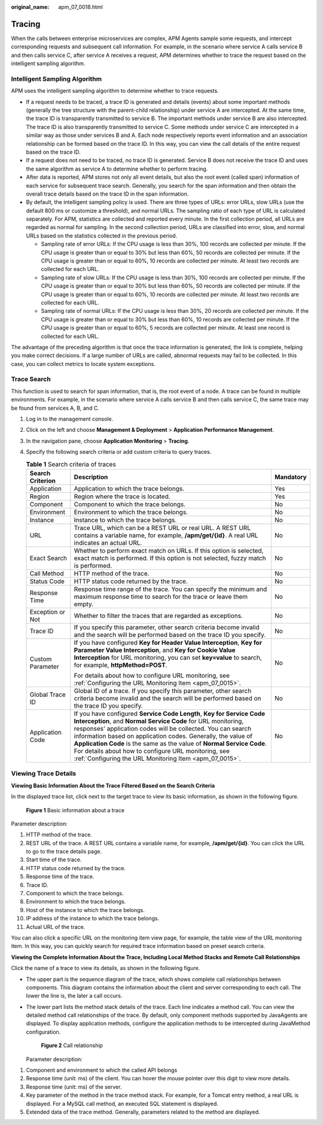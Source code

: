 :original_name: apm_07_0018.html

.. _apm_07_0018:

Tracing
=======

When the calls between enterprise microservices are complex, APM Agents sample some requests, and intercept corresponding requests and subsequent call information. For example, in the scenario where service A calls service B and then calls service C, after service A receives a request, APM determines whether to trace the request based on the intelligent sampling algorithm.

Intelligent Sampling Algorithm
------------------------------

APM uses the intelligent sampling algorithm to determine whether to trace requests.

-  If a request needs to be traced, a trace ID is generated and details (events) about some important methods (generally the tree structure with the parent-child relationship) under service A are intercepted. At the same time, the trace ID is transparently transmitted to service B. The important methods under service B are also intercepted. The trace ID is also transparently transmitted to service C. Some methods under service C are intercepted in a similar way as those under services B and A. Each node respectively reports event information and an association relationship can be formed based on the trace ID. In this way, you can view the call details of the entire request based on the trace ID.
-  If a request does not need to be traced, no trace ID is generated. Service B does not receive the trace ID and uses the same algorithm as service A to determine whether to perform tracing.
-  After data is reported, APM stores not only all event details, but also the root event (called span) information of each service for subsequent trace search. Generally, you search for the span information and then obtain the overall trace details based on the trace ID in the span information.
-  By default, the intelligent sampling policy is used. There are three types of URLs: error URLs, slow URLs (use the default 800 ms or customize a threshold), and normal URLs. The sampling ratio of each type of URL is calculated separately. For APM, statistics are collected and reported every minute. In the first collection period, all URLs are regarded as normal for sampling. In the second collection period, URLs are classified into error, slow, and normal URLs based on the statistics collected in the previous period.

   -  Sampling rate of error URLs: If the CPU usage is less than 30%, 100 records are collected per minute. If the CPU usage is greater than or equal to 30% but less than 60%, 50 records are collected per minute. If the CPU usage is greater than or equal to 60%, 10 records are collected per minute. At least two records are collected for each URL.
   -  Sampling rate of slow URLs: If the CPU usage is less than 30%, 100 records are collected per minute. If the CPU usage is greater than or equal to 30% but less than 60%, 50 records are collected per minute. If the CPU usage is greater than or equal to 60%, 10 records are collected per minute. At least two records are collected for each URL.
   -  Sampling rate of normal URLs: If the CPU usage is less than 30%, 20 records are collected per minute. If the CPU usage is greater than or equal to 30% but less than 60%, 10 records are collected per minute. If the CPU usage is greater than or equal to 60%, 5 records are collected per minute. At least one record is collected for each URL.

The advantage of the preceding algorithm is that once the trace information is generated, the link is complete, helping you make correct decisions. If a large number of URLs are called, abnormal requests may fail to be collected. In this case, you can collect metrics to locate system exceptions.

Trace Search
------------

This function is used to search for span information, that is, the root event of a node. A trace can be found in multiple environments. For example, in the scenario where service A calls service B and then calls service C, the same trace may be found from services A, B, and C.

#. Log in to the management console.
#. Click |image1| on the left and choose **Management & Deployment** > **Application Performance Management**.
#. In the navigation pane, choose **Application Monitoring** > **Tracing**.
#. Specify the following search criteria or add custom criteria to query traces.

   .. table:: **Table 1** Search criteria of traces

      +-----------------------+------------------------------------------------------------------------------------------------------------------------------------------------------------------------------------------------------------------------------------------------------------------------------------------------------------------------------------------------------------------------------------------------------------------------------------------------------------------+-----------------------+
      | Search Criterion      | Description                                                                                                                                                                                                                                                                                                                                                                                                                                                      | Mandatory             |
      +=======================+==================================================================================================================================================================================================================================================================================================================================================================================================================================================================+=======================+
      | Application           | Application to which the trace belongs.                                                                                                                                                                                                                                                                                                                                                                                                                          | Yes                   |
      +-----------------------+------------------------------------------------------------------------------------------------------------------------------------------------------------------------------------------------------------------------------------------------------------------------------------------------------------------------------------------------------------------------------------------------------------------------------------------------------------------+-----------------------+
      | Region                | Region where the trace is located.                                                                                                                                                                                                                                                                                                                                                                                                                               | Yes                   |
      +-----------------------+------------------------------------------------------------------------------------------------------------------------------------------------------------------------------------------------------------------------------------------------------------------------------------------------------------------------------------------------------------------------------------------------------------------------------------------------------------------+-----------------------+
      | Component             | Component to which the trace belongs.                                                                                                                                                                                                                                                                                                                                                                                                                            | No                    |
      +-----------------------+------------------------------------------------------------------------------------------------------------------------------------------------------------------------------------------------------------------------------------------------------------------------------------------------------------------------------------------------------------------------------------------------------------------------------------------------------------------+-----------------------+
      | Environment           | Environment to which the trace belongs.                                                                                                                                                                                                                                                                                                                                                                                                                          | No                    |
      +-----------------------+------------------------------------------------------------------------------------------------------------------------------------------------------------------------------------------------------------------------------------------------------------------------------------------------------------------------------------------------------------------------------------------------------------------------------------------------------------------+-----------------------+
      | Instance              | Instance to which the trace belongs.                                                                                                                                                                                                                                                                                                                                                                                                                             | No                    |
      +-----------------------+------------------------------------------------------------------------------------------------------------------------------------------------------------------------------------------------------------------------------------------------------------------------------------------------------------------------------------------------------------------------------------------------------------------------------------------------------------------+-----------------------+
      | URL                   | Trace URL, which can be a REST URL or real URL. A REST URL contains a variable name, for example, **/apm/get/{id}**. A real URL indicates an actual URL.                                                                                                                                                                                                                                                                                                         | No                    |
      +-----------------------+------------------------------------------------------------------------------------------------------------------------------------------------------------------------------------------------------------------------------------------------------------------------------------------------------------------------------------------------------------------------------------------------------------------------------------------------------------------+-----------------------+
      | Exact Search          | Whether to perform exact match on URLs. If this option is selected, exact match is performed. If this option is not selected, fuzzy match is performed.                                                                                                                                                                                                                                                                                                          | No                    |
      +-----------------------+------------------------------------------------------------------------------------------------------------------------------------------------------------------------------------------------------------------------------------------------------------------------------------------------------------------------------------------------------------------------------------------------------------------------------------------------------------------+-----------------------+
      | Call Method           | HTTP method of the trace.                                                                                                                                                                                                                                                                                                                                                                                                                                        | No                    |
      +-----------------------+------------------------------------------------------------------------------------------------------------------------------------------------------------------------------------------------------------------------------------------------------------------------------------------------------------------------------------------------------------------------------------------------------------------------------------------------------------------+-----------------------+
      | Status Code           | HTTP status code returned by the trace.                                                                                                                                                                                                                                                                                                                                                                                                                          | No                    |
      +-----------------------+------------------------------------------------------------------------------------------------------------------------------------------------------------------------------------------------------------------------------------------------------------------------------------------------------------------------------------------------------------------------------------------------------------------------------------------------------------------+-----------------------+
      | Response Time         | Response time range of the trace. You can specify the minimum and maximum response time to search for the trace or leave them empty.                                                                                                                                                                                                                                                                                                                             | No                    |
      +-----------------------+------------------------------------------------------------------------------------------------------------------------------------------------------------------------------------------------------------------------------------------------------------------------------------------------------------------------------------------------------------------------------------------------------------------------------------------------------------------+-----------------------+
      | Exception or Not      | Whether to filter the traces that are regarded as exceptions.                                                                                                                                                                                                                                                                                                                                                                                                    | No                    |
      +-----------------------+------------------------------------------------------------------------------------------------------------------------------------------------------------------------------------------------------------------------------------------------------------------------------------------------------------------------------------------------------------------------------------------------------------------------------------------------------------------+-----------------------+
      | Trace ID              | If you specify this parameter, other search criteria become invalid and the search will be performed based on the trace ID you specify.                                                                                                                                                                                                                                                                                                                          | No                    |
      +-----------------------+------------------------------------------------------------------------------------------------------------------------------------------------------------------------------------------------------------------------------------------------------------------------------------------------------------------------------------------------------------------------------------------------------------------------------------------------------------------+-----------------------+
      | Custom Parameter      | If you have configured **Key for Header Value Interception**, **Key for Parameter Value Interception**, and **Key for Cookie Value Interception** for URL monitoring, you can set **key=value** to search, for example, **httpMethod=POST**.                                                                                                                                                                                                                     | No                    |
      |                       |                                                                                                                                                                                                                                                                                                                                                                                                                                                                  |                       |
      |                       | For details about how to configure URL monitoring, see :ref:`Configuring the URL Monitoring Item <apm_07_0015>`.                                                                                                                                                                                                                                                                                                                                                 |                       |
      +-----------------------+------------------------------------------------------------------------------------------------------------------------------------------------------------------------------------------------------------------------------------------------------------------------------------------------------------------------------------------------------------------------------------------------------------------------------------------------------------------+-----------------------+
      | Global Trace ID       | Global ID of a trace. If you specify this parameter, other search criteria become invalid and the search will be performed based on the trace ID you specify.                                                                                                                                                                                                                                                                                                    | No                    |
      +-----------------------+------------------------------------------------------------------------------------------------------------------------------------------------------------------------------------------------------------------------------------------------------------------------------------------------------------------------------------------------------------------------------------------------------------------------------------------------------------------+-----------------------+
      | Application Code      | If you have configured **Service Code Length**, **Key for Service Code Interception**, and **Normal Service Code** for URL monitoring, responses' application codes will be collected. You can search information based on application codes. Generally, the value of **Application Code** is the same as the value of **Normal Service Code**. For details about how to configure URL monitoring, see :ref:`Configuring the URL Monitoring Item <apm_07_0015>`. | No                    |
      +-----------------------+------------------------------------------------------------------------------------------------------------------------------------------------------------------------------------------------------------------------------------------------------------------------------------------------------------------------------------------------------------------------------------------------------------------------------------------------------------------+-----------------------+

Viewing Trace Details
---------------------

**Viewing Basic Information About the Trace Filtered Based on the Search Criteria**

In the displayed trace list, click |image2| next to the target trace to view its basic information, as shown in the following figure.


.. figure:: /_static/images/en-us_image_0000001627775070.png
   :alt: **Figure 1** Basic information about a trace

   **Figure 1** Basic information about a trace

Parameter description:

#. HTTP method of the trace.
#. REST URL of the trace. A REST URL contains a variable name, for example, **/apm/get/{id}**. You can click the URL to go to the trace details page.
#. Start time of the trace.
#. HTTP status code returned by the trace.
#. Response time of the trace.
#. Trace ID.
#. Component to which the trace belongs.
#. Environment to which the trace belongs.
#. Host of the instance to which the trace belongs.
#. IP address of the instance to which the trace belongs.
#. Actual URL of the trace.

You can also click a specific URL on the monitoring item view page, for example, the table view of the URL monitoring item. In this way, you can quickly search for required trace information based on preset search criteria.

**Viewing the Complete Information About the Trace, Including Local Method Stacks and Remote Call Relationships**

Click the name of a trace to view its details, as shown in the following figure.

-  The upper part is the sequence diagram of the trace, which shows complete call relationships between components. This diagram contains the information about the client and server corresponding to each call. The lower the line is, the later a call occurs.

-  The lower part lists the method stack details of the trace. Each line indicates a method call. You can view the detailed method call relationships of the trace. By default, only component methods supported by JavaAgents are displayed. To display application methods, configure the application methods to be intercepted during JavaMethod configuration.


   .. figure:: /_static/images/en-us_image_0000001627936294.png
      :alt: **Figure 2** Call relationship

      **Figure 2** Call relationship

   Parameter description:

#. Component and environment to which the called API belongs
#. Response time (unit: ms) of the client. You can hover the mouse pointer over this digit to view more details.
#. Response time (unit: ms) of the server.
#. Key parameter of the method in the trace method stack. For example, for a Tomcat entry method, a real URL is displayed. For a MySQL call method, an executed SQL statement is displayed.
#. Extended data of the trace method. Generally, parameters related to the method are displayed.

.. |image1| image:: /_static/images/en-us_image_0000001570694488.png
.. |image2| image:: /_static/images/en-us_image_0000001262928973.png
